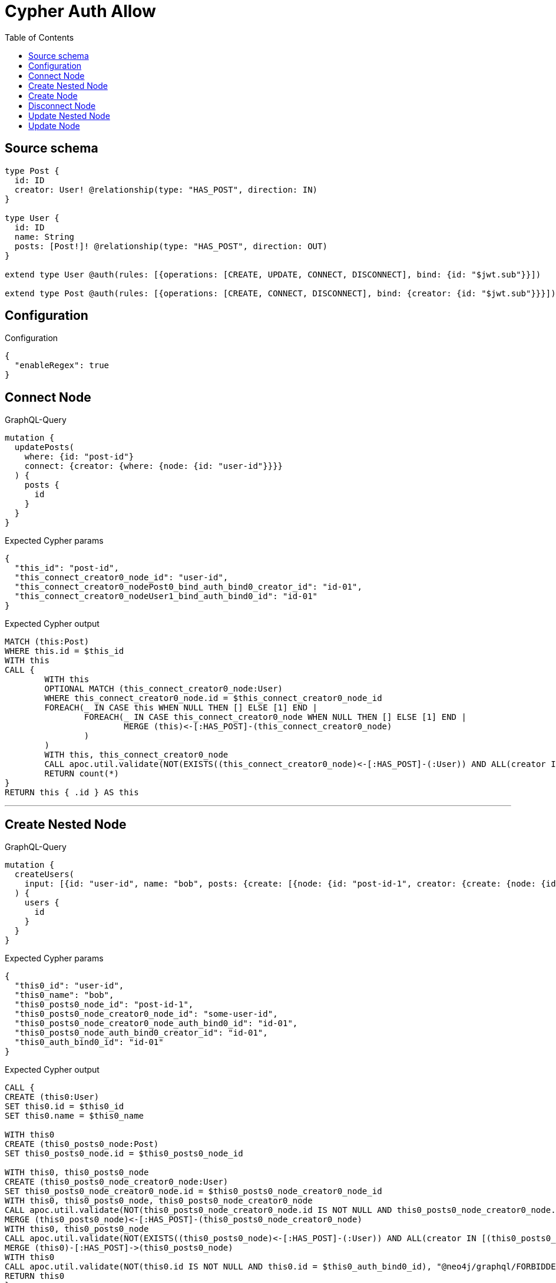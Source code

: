 :toc:

= Cypher Auth Allow

== Source schema

[source,graphql,schema=true]
----
type Post {
  id: ID
  creator: User! @relationship(type: "HAS_POST", direction: IN)
}

type User {
  id: ID
  name: String
  posts: [Post!]! @relationship(type: "HAS_POST", direction: OUT)
}

extend type User @auth(rules: [{operations: [CREATE, UPDATE, CONNECT, DISCONNECT], bind: {id: "$jwt.sub"}}])

extend type Post @auth(rules: [{operations: [CREATE, CONNECT, DISCONNECT], bind: {creator: {id: "$jwt.sub"}}}])
----

== Configuration

.Configuration
[source,json,schema-config=true]
----
{
  "enableRegex": true
}
----
== Connect Node

.GraphQL-Query
[source,graphql]
----
mutation {
  updatePosts(
    where: {id: "post-id"}
    connect: {creator: {where: {node: {id: "user-id"}}}}
  ) {
    posts {
      id
    }
  }
}
----

.Expected Cypher params
[source,json]
----
{
  "this_id": "post-id",
  "this_connect_creator0_node_id": "user-id",
  "this_connect_creator0_nodePost0_bind_auth_bind0_creator_id": "id-01",
  "this_connect_creator0_nodeUser1_bind_auth_bind0_id": "id-01"
}
----

.Expected Cypher output
[source,cypher]
----
MATCH (this:Post)
WHERE this.id = $this_id
WITH this
CALL {
	WITH this
	OPTIONAL MATCH (this_connect_creator0_node:User)
	WHERE this_connect_creator0_node.id = $this_connect_creator0_node_id
	FOREACH(_ IN CASE this WHEN NULL THEN [] ELSE [1] END | 
		FOREACH(_ IN CASE this_connect_creator0_node WHEN NULL THEN [] ELSE [1] END | 
			MERGE (this)<-[:HAS_POST]-(this_connect_creator0_node)
		)
	)
	WITH this, this_connect_creator0_node
	CALL apoc.util.validate(NOT(EXISTS((this_connect_creator0_node)<-[:HAS_POST]-(:User)) AND ALL(creator IN [(this_connect_creator0_node)<-[:HAS_POST]-(creator:User) | creator] WHERE creator.id IS NOT NULL AND creator.id = $this_connect_creator0_nodePost0_bind_auth_bind0_creator_id) AND this_connect_creator0_node.id IS NOT NULL AND this_connect_creator0_node.id = $this_connect_creator0_nodeUser1_bind_auth_bind0_id), "@neo4j/graphql/FORBIDDEN", [0])
	RETURN count(*)
}
RETURN this { .id } AS this
----

'''

== Create Nested Node

.GraphQL-Query
[source,graphql]
----
mutation {
  createUsers(
    input: [{id: "user-id", name: "bob", posts: {create: [{node: {id: "post-id-1", creator: {create: {node: {id: "some-user-id"}}}}}]}}]
  ) {
    users {
      id
    }
  }
}
----

.Expected Cypher params
[source,json]
----
{
  "this0_id": "user-id",
  "this0_name": "bob",
  "this0_posts0_node_id": "post-id-1",
  "this0_posts0_node_creator0_node_id": "some-user-id",
  "this0_posts0_node_creator0_node_auth_bind0_id": "id-01",
  "this0_posts0_node_auth_bind0_creator_id": "id-01",
  "this0_auth_bind0_id": "id-01"
}
----

.Expected Cypher output
[source,cypher]
----
CALL {
CREATE (this0:User)
SET this0.id = $this0_id
SET this0.name = $this0_name

WITH this0
CREATE (this0_posts0_node:Post)
SET this0_posts0_node.id = $this0_posts0_node_id

WITH this0, this0_posts0_node
CREATE (this0_posts0_node_creator0_node:User)
SET this0_posts0_node_creator0_node.id = $this0_posts0_node_creator0_node_id
WITH this0, this0_posts0_node, this0_posts0_node_creator0_node
CALL apoc.util.validate(NOT(this0_posts0_node_creator0_node.id IS NOT NULL AND this0_posts0_node_creator0_node.id = $this0_posts0_node_creator0_node_auth_bind0_id), "@neo4j/graphql/FORBIDDEN", [0])
MERGE (this0_posts0_node)<-[:HAS_POST]-(this0_posts0_node_creator0_node)
WITH this0, this0_posts0_node
CALL apoc.util.validate(NOT(EXISTS((this0_posts0_node)<-[:HAS_POST]-(:User)) AND ALL(creator IN [(this0_posts0_node)<-[:HAS_POST]-(creator:User) | creator] WHERE creator.id IS NOT NULL AND creator.id = $this0_posts0_node_auth_bind0_creator_id)), "@neo4j/graphql/FORBIDDEN", [0])
MERGE (this0)-[:HAS_POST]->(this0_posts0_node)
WITH this0
CALL apoc.util.validate(NOT(this0.id IS NOT NULL AND this0.id = $this0_auth_bind0_id), "@neo4j/graphql/FORBIDDEN", [0])
RETURN this0
}
RETURN 
this0 { .id } AS this0
----

'''

== Create Node

.GraphQL-Query
[source,graphql]
----
mutation {
  createUsers(input: [{id: "user-id", name: "bob"}]) {
    users {
      id
    }
  }
}
----

.Expected Cypher params
[source,json]
----
{
  "this0_id": "user-id",
  "this0_name": "bob",
  "this0_auth_bind0_id": "id-01"
}
----

.Expected Cypher output
[source,cypher]
----
CALL {
CREATE (this0:User)
SET this0.id = $this0_id
SET this0.name = $this0_name
WITH this0
CALL apoc.util.validate(NOT(this0.id IS NOT NULL AND this0.id = $this0_auth_bind0_id), "@neo4j/graphql/FORBIDDEN", [0])
RETURN this0
}
RETURN 
this0 { .id } AS this0
----

'''

== Disconnect Node

.GraphQL-Query
[source,graphql]
----
mutation {
  updatePosts(
    where: {id: "post-id"}
    disconnect: {creator: {where: {node: {id: "user-id"}}}}
  ) {
    posts {
      id
    }
  }
}
----

.Expected Cypher params
[source,json]
----
{
  "this_id": "post-id",
  "this_disconnect_creator0Post0_bind_auth_bind0_creator_id": "id-01",
  "this_disconnect_creator0User1_bind_auth_bind0_id": "id-01",
  "updatePosts": {
    "args": {
      "disconnect": {
        "creator": {
          "where": {
            "node": {
              "id": "user-id"
            }
          }
        }
      }
    }
  }
}
----

.Expected Cypher output
[source,cypher]
----
MATCH (this:Post)
WHERE this.id = $this_id
WITH this
CALL {
WITH this
OPTIONAL MATCH (this)<-[this_disconnect_creator0_rel:HAS_POST]-(this_disconnect_creator0:User)
WHERE this_disconnect_creator0.id = $updatePosts.args.disconnect.creator.where.node.id
FOREACH(_ IN CASE this_disconnect_creator0 WHEN NULL THEN [] ELSE [1] END | 
DELETE this_disconnect_creator0_rel
)
WITH this, this_disconnect_creator0
CALL apoc.util.validate(NOT(EXISTS((this_disconnect_creator0)<-[:HAS_POST]-(:User)) AND ALL(creator IN [(this_disconnect_creator0)<-[:HAS_POST]-(creator:User) | creator] WHERE creator.id IS NOT NULL AND creator.id = $this_disconnect_creator0Post0_bind_auth_bind0_creator_id) AND this_disconnect_creator0.id IS NOT NULL AND this_disconnect_creator0.id = $this_disconnect_creator0User1_bind_auth_bind0_id), "@neo4j/graphql/FORBIDDEN", [0])
RETURN count(*)
}
RETURN this { .id } AS this
----

'''

== Update Nested Node

.GraphQL-Query
[source,graphql]
----
mutation {
  updateUsers(
    where: {id: "id-01"}
    update: {posts: {where: {node: {id: "post-id"}}, update: {node: {creator: {update: {node: {id: "not bound"}}}}}}}
  ) {
    users {
      id
    }
  }
}
----

.Expected Cypher params
[source,json]
----
{
  "this_id": "id-01",
  "this_update_posts0_creator0_id": "not bound",
  "this_posts0_creator0_auth_bind0_id": "id-01",
  "auth": {
    "isAuthenticated": true,
    "roles": [
      "admin"
    ],
    "jwt": {
      "roles": [
        "admin"
      ],
      "sub": "id-01"
    }
  },
  "this_auth_bind0_id": "id-01",
  "updateUsers": {
    "args": {
      "update": {
        "posts": [
          {
            "where": {
              "node": {
                "id": "post-id"
              }
            },
            "update": {
              "node": {
                "creator": {
                  "update": {
                    "node": {
                      "id": "not bound"
                    }
                  }
                }
              }
            }
          }
        ]
      }
    }
  }
}
----

.Expected Cypher output
[source,cypher]
----
MATCH (this:User)
WHERE this.id = $this_id

WITH this
OPTIONAL MATCH (this)-[this_has_post0_relationship:HAS_POST]->(this_posts0:Post)
WHERE this_posts0.id = $updateUsers.args.update.posts[0].where.node.id
CALL apoc.do.when(this_posts0 IS NOT NULL, "

WITH this, this_posts0
OPTIONAL MATCH (this_posts0)<-[this_posts0_has_post0_relationship:HAS_POST]-(this_posts0_creator0:User)
CALL apoc.do.when(this_posts0_creator0 IS NOT NULL, \"

SET this_posts0_creator0.id = $this_update_posts0_creator0_id
WITH this, this_posts0, this_posts0_creator0
CALL apoc.util.validate(NOT(this_posts0_creator0.id IS NOT NULL AND this_posts0_creator0.id = $this_posts0_creator0_auth_bind0_id), \"@neo4j/graphql/FORBIDDEN\", [0])
RETURN count(*)
\", \"\", {this:this, this_posts0:this_posts0, updateUsers: $updateUsers, this_posts0_creator0:this_posts0_creator0, auth:$auth,this_update_posts0_creator0_id:$this_update_posts0_creator0_id,this_posts0_creator0_auth_bind0_id:$this_posts0_creator0_auth_bind0_id})
YIELD value as _

RETURN count(*)
", "", {this:this, updateUsers: $updateUsers, this_posts0:this_posts0, auth:$auth,this_update_posts0_creator0_id:$this_update_posts0_creator0_id,this_posts0_creator0_auth_bind0_id:$this_posts0_creator0_auth_bind0_id})
YIELD value as _
WITH this
CALL apoc.util.validate(NOT(this.id IS NOT NULL AND this.id = $this_auth_bind0_id), "@neo4j/graphql/FORBIDDEN", [0])
RETURN this { .id } AS this
----

'''

== Update Node

.GraphQL-Query
[source,graphql]
----
mutation {
  updateUsers(where: {id: "id-01"}, update: {id: "not bound"}) {
    users {
      id
    }
  }
}
----

.Expected Cypher params
[source,json]
----
{
  "this_id": "id-01",
  "this_update_id": "not bound",
  "this_auth_bind0_id": "id-01"
}
----

.Expected Cypher output
[source,cypher]
----
MATCH (this:User)
WHERE this.id = $this_id

SET this.id = $this_update_id
WITH this
CALL apoc.util.validate(NOT(this.id IS NOT NULL AND this.id = $this_auth_bind0_id), "@neo4j/graphql/FORBIDDEN", [0])
RETURN this { .id } AS this
----

'''

